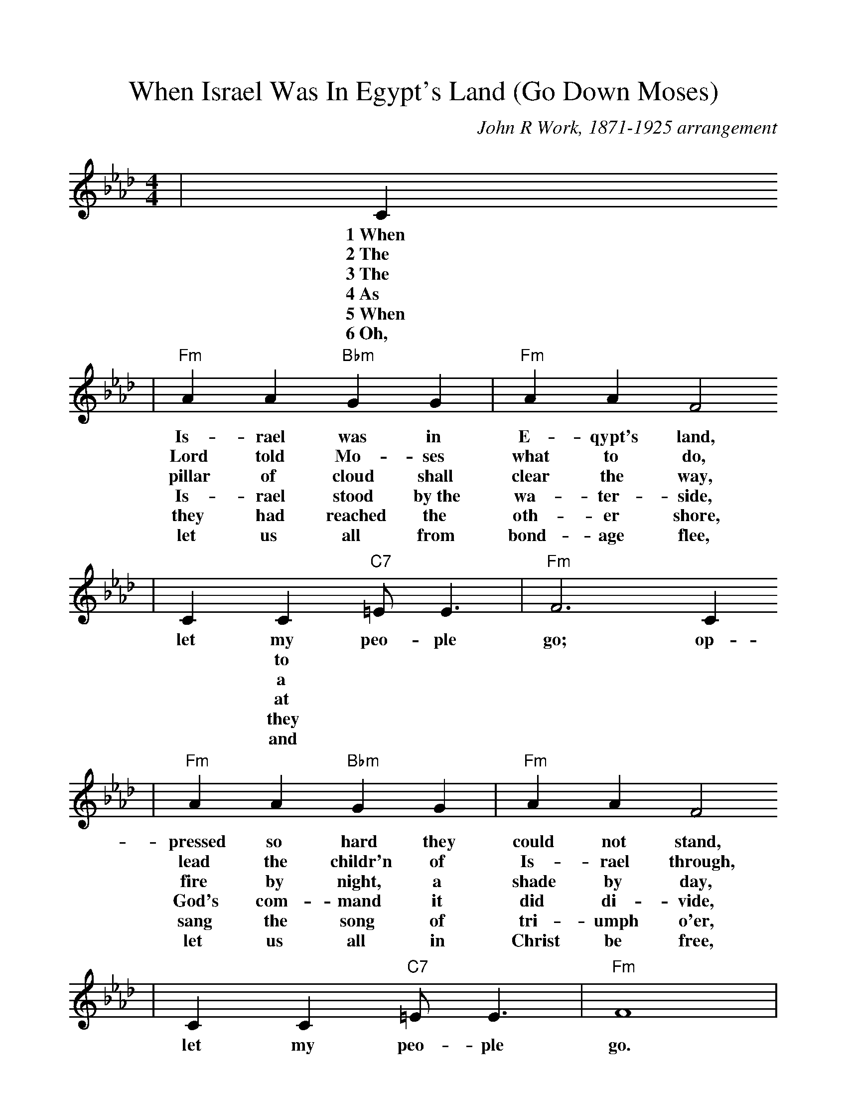 %Scale the output
%%scale 1.0
%%format dulcimer.fmt
X: 1
T:When Israel Was In Egypt's Land (Go Down Moses)
C:John R Work, 1871-1925 arrangement
N:Spiritual
M:4/4%(3/4, 4/4, 6/8)
L:1/4%(1/8, 1/4)
V:1 clef=treble
K:Ab%(D, C)
|C
w:1~When
w:2~The
w:3~The
w:4~As
w:5~When
w:6~Oh,
|"Fm"A A "Bbm"G G|"Fm"A A F2
w:Is-rael was in E-qypt's land,
w:Lord told Mo-ses what to do,
w:pillar of cloud shall clear the way,
w:Is-rael stood by~the wa-ter-side,
w:they had reached the oth-er shore,
w:let us all from bond-age flee,
|C C "C7"=E/2 E3/2|"Fm"F3 C 
w:let my peo-ple go; op-
w:|* to
w:|* a
w:|* at
w:|* they
w:|* and
|"Fm"A A "Bbm"G G|"Fm"A A F2
w:pressed so hard they could not stand,
w:lead the childr'n of Is-rael through,
w:fire by night, a shade by day,
w:God's com-mand it did di-vide,
w:sang the song of tri-umph o'er,
w:let us all in Christ be free,
| C  C "C7"=E/2 E3/2|"Fm"F4|
w:let my peo-ple go.
|F F3|"Bbm"B B3|"Fm"c2 "C7"c3/2 B/2|"Fm"c "C7"c ("Fm"B/2A3/2)
w:Go down, Mo-ses, way down  in E-gypt's land,_
|"Bbm7"A/2F/2 F3|"Fm"A/2F/2 (F2 "Cm"E)|"Fm"C C "C7"=E/2 E3/2|"Fm"F3||
w:tell_ old  Pha-_roah:_ let my peo-ple go.
